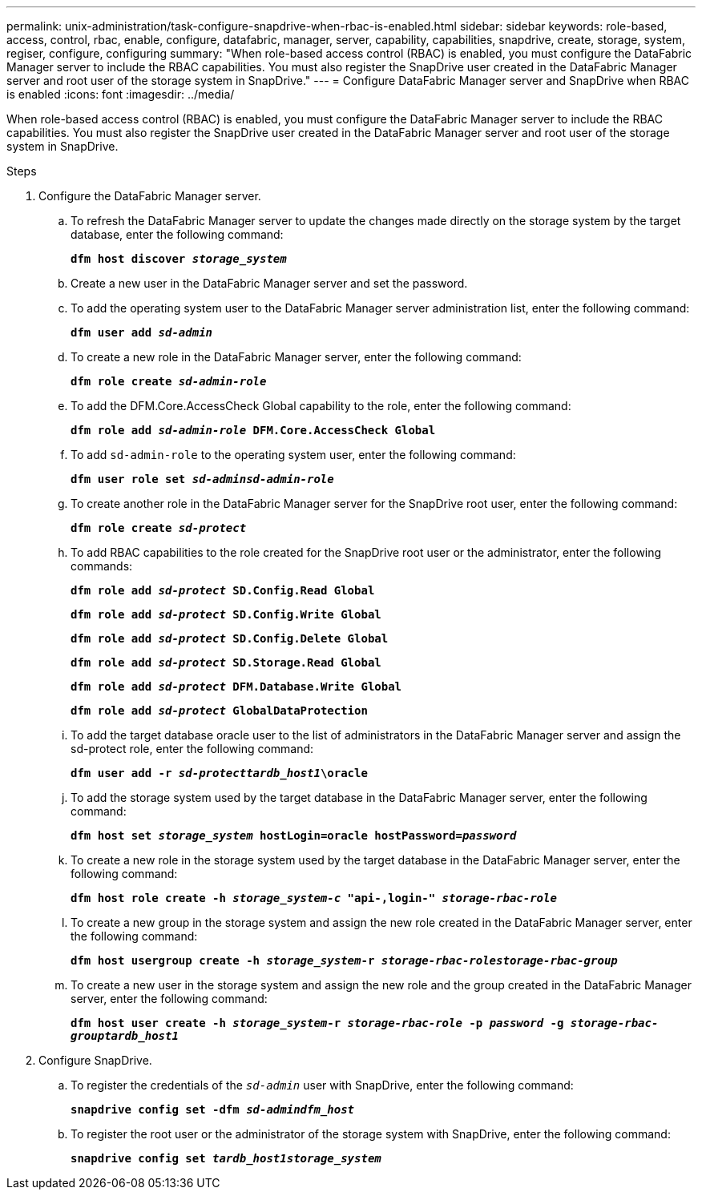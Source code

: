 ---
permalink: unix-administration/task-configure-snapdrive-when-rbac-is-enabled.html
sidebar: sidebar
keywords: role-based, access, control, rbac, enable, configure, datafabric, manager, server, capability, capabilities, snapdrive, create, storage, system, regiser, configure, configuring
summary: "When role-based access control (RBAC) is enabled, you must configure the DataFabric Manager server to include the RBAC capabilities. You must also register the SnapDrive user created in the DataFabric Manager server and root user of the storage system in SnapDrive."
---
= Configure DataFabric Manager server and SnapDrive when RBAC is enabled
:icons: font
:imagesdir: ../media/

[.lead]
When role-based access control (RBAC) is enabled, you must configure the DataFabric Manager server to include the RBAC capabilities. You must also register the SnapDrive user created in the DataFabric Manager server and root user of the storage system in SnapDrive.

.Steps

. Configure the DataFabric Manager server.
.. To refresh the DataFabric Manager server to update the changes made directly on the storage system by the target database, enter the following command:
+
`*dfm host discover _storage_system_*`

.. Create a new user in the DataFabric Manager server and set the password.
.. To add the operating system user to the DataFabric Manager server administration list, enter the following command:
+
`*dfm user add _sd-admin_*`
.. To create a new role in the DataFabric Manager server, enter the following command:
+
`*dfm role create _sd-admin-role_*`
.. To add the DFM.Core.AccessCheck Global capability to the role, enter the following command:
+
`*dfm role add _sd-admin-role_ DFM.Core.AccessCheck Global*`
.. To add `sd-admin-role` to the operating system user, enter the following command:
+
`*dfm user role set _sd-adminsd-admin-role_*`
.. To create another role in the DataFabric Manager server for the SnapDrive root user, enter the following command:
+
`*dfm role create _sd-protect_*`
.. To add RBAC capabilities to the role created for the SnapDrive root user or the administrator, enter the following commands:
+
`*dfm role add _sd-protect_ SD.Config.Read Global*`
+
`*dfm role add _sd-protect_ SD.Config.Write Global*`
+
`*dfm role add _sd-protect_ SD.Config.Delete Global*`
+
`*dfm role add _sd-protect_ SD.Storage.Read Global*`
+
`*dfm role add _sd-protect_ DFM.Database.Write Global*`
+
`*dfm role add _sd-protect_ GlobalDataProtection*`
 .. To add the target database oracle user to the list of administrators in the DataFabric Manager server and assign the sd-protect role, enter the following command:
+
`*dfm user add -r _sd-protecttardb_host1_\oracle*`
.. To add the storage system used by the target database in the DataFabric Manager server, enter the following command:
+
`*dfm host set _storage_system_ hostLogin=oracle hostPassword=_password_*`
.. To create a new role in the storage system used by the target database in the DataFabric Manager server, enter the following command:
+
`*dfm host role create -h _storage_system-c_ "api-**,login-*" _storage-rbac-role_**`
.. To create a new group in the storage system and assign the new role created in the DataFabric Manager server, enter the following command:
+
`*dfm host usergroup create -h _storage_system_-r _storage-rbac-rolestorage-rbac-group_*`
.. To create a new user in the storage system and assign the new role and the group created in the DataFabric Manager server, enter the following command:
+
`*dfm host user create -h _storage_system_-r _storage-rbac-role_ -p _password_ -g _storage-rbac-grouptardb_host1_*`
. Configure SnapDrive.
.. To register the credentials of the `_sd-admin_` user with SnapDrive, enter the following command:
+
`*snapdrive config set -dfm _sd-admindfm_host_*`
.. To register the root user or the administrator of the storage system with SnapDrive, enter the following command:
+
`*snapdrive config set _tardb_host1storage_system_*`
